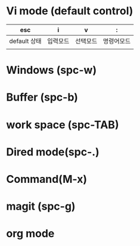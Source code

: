 * Vi mode (default control)
| esc          | i        | v        | :          |
|--------------+----------+----------+------------|
| default 상태 | 입력모드 | 선택모드 | 명령어모드 |
|              |          |          |            |
* Windows (spc-w)
* Buffer (spc-b)
* work space (spc-TAB)
* Dired mode(spc-.)
* Command(M-x)
* magit (spc-g)
* org mode
